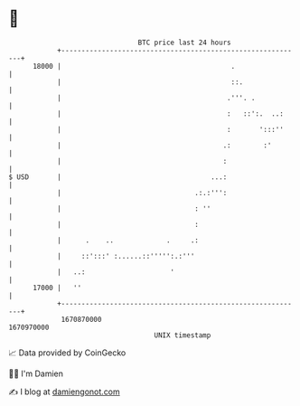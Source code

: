 * 👋

#+begin_example
                                   BTC price last 24 hours                    
               +------------------------------------------------------------+ 
         18000 |                                          .                 | 
               |                                          ::.               | 
               |                                         .'''. .            | 
               |                                         :   ::':.  ..:     | 
               |                                         :       ':::''     | 
               |                                        .:        :'        | 
               |                                        :                   | 
   $ USD       |                                     ...:                   | 
               |                                 .:.:''':                   | 
               |                                 : ''                       | 
               |                                 :                          | 
               |      .    ..             .     .:                          | 
               |     ::':::' :......::''''':.:'''                           | 
               |   ..:                     '                                | 
         17000 |   ''                                                       | 
               +------------------------------------------------------------+ 
                1670870000                                        1670970000  
                                       UNIX timestamp                         
#+end_example
📈 Data provided by CoinGecko

🧑‍💻 I'm Damien

✍️ I blog at [[https://www.damiengonot.com][damiengonot.com]]
